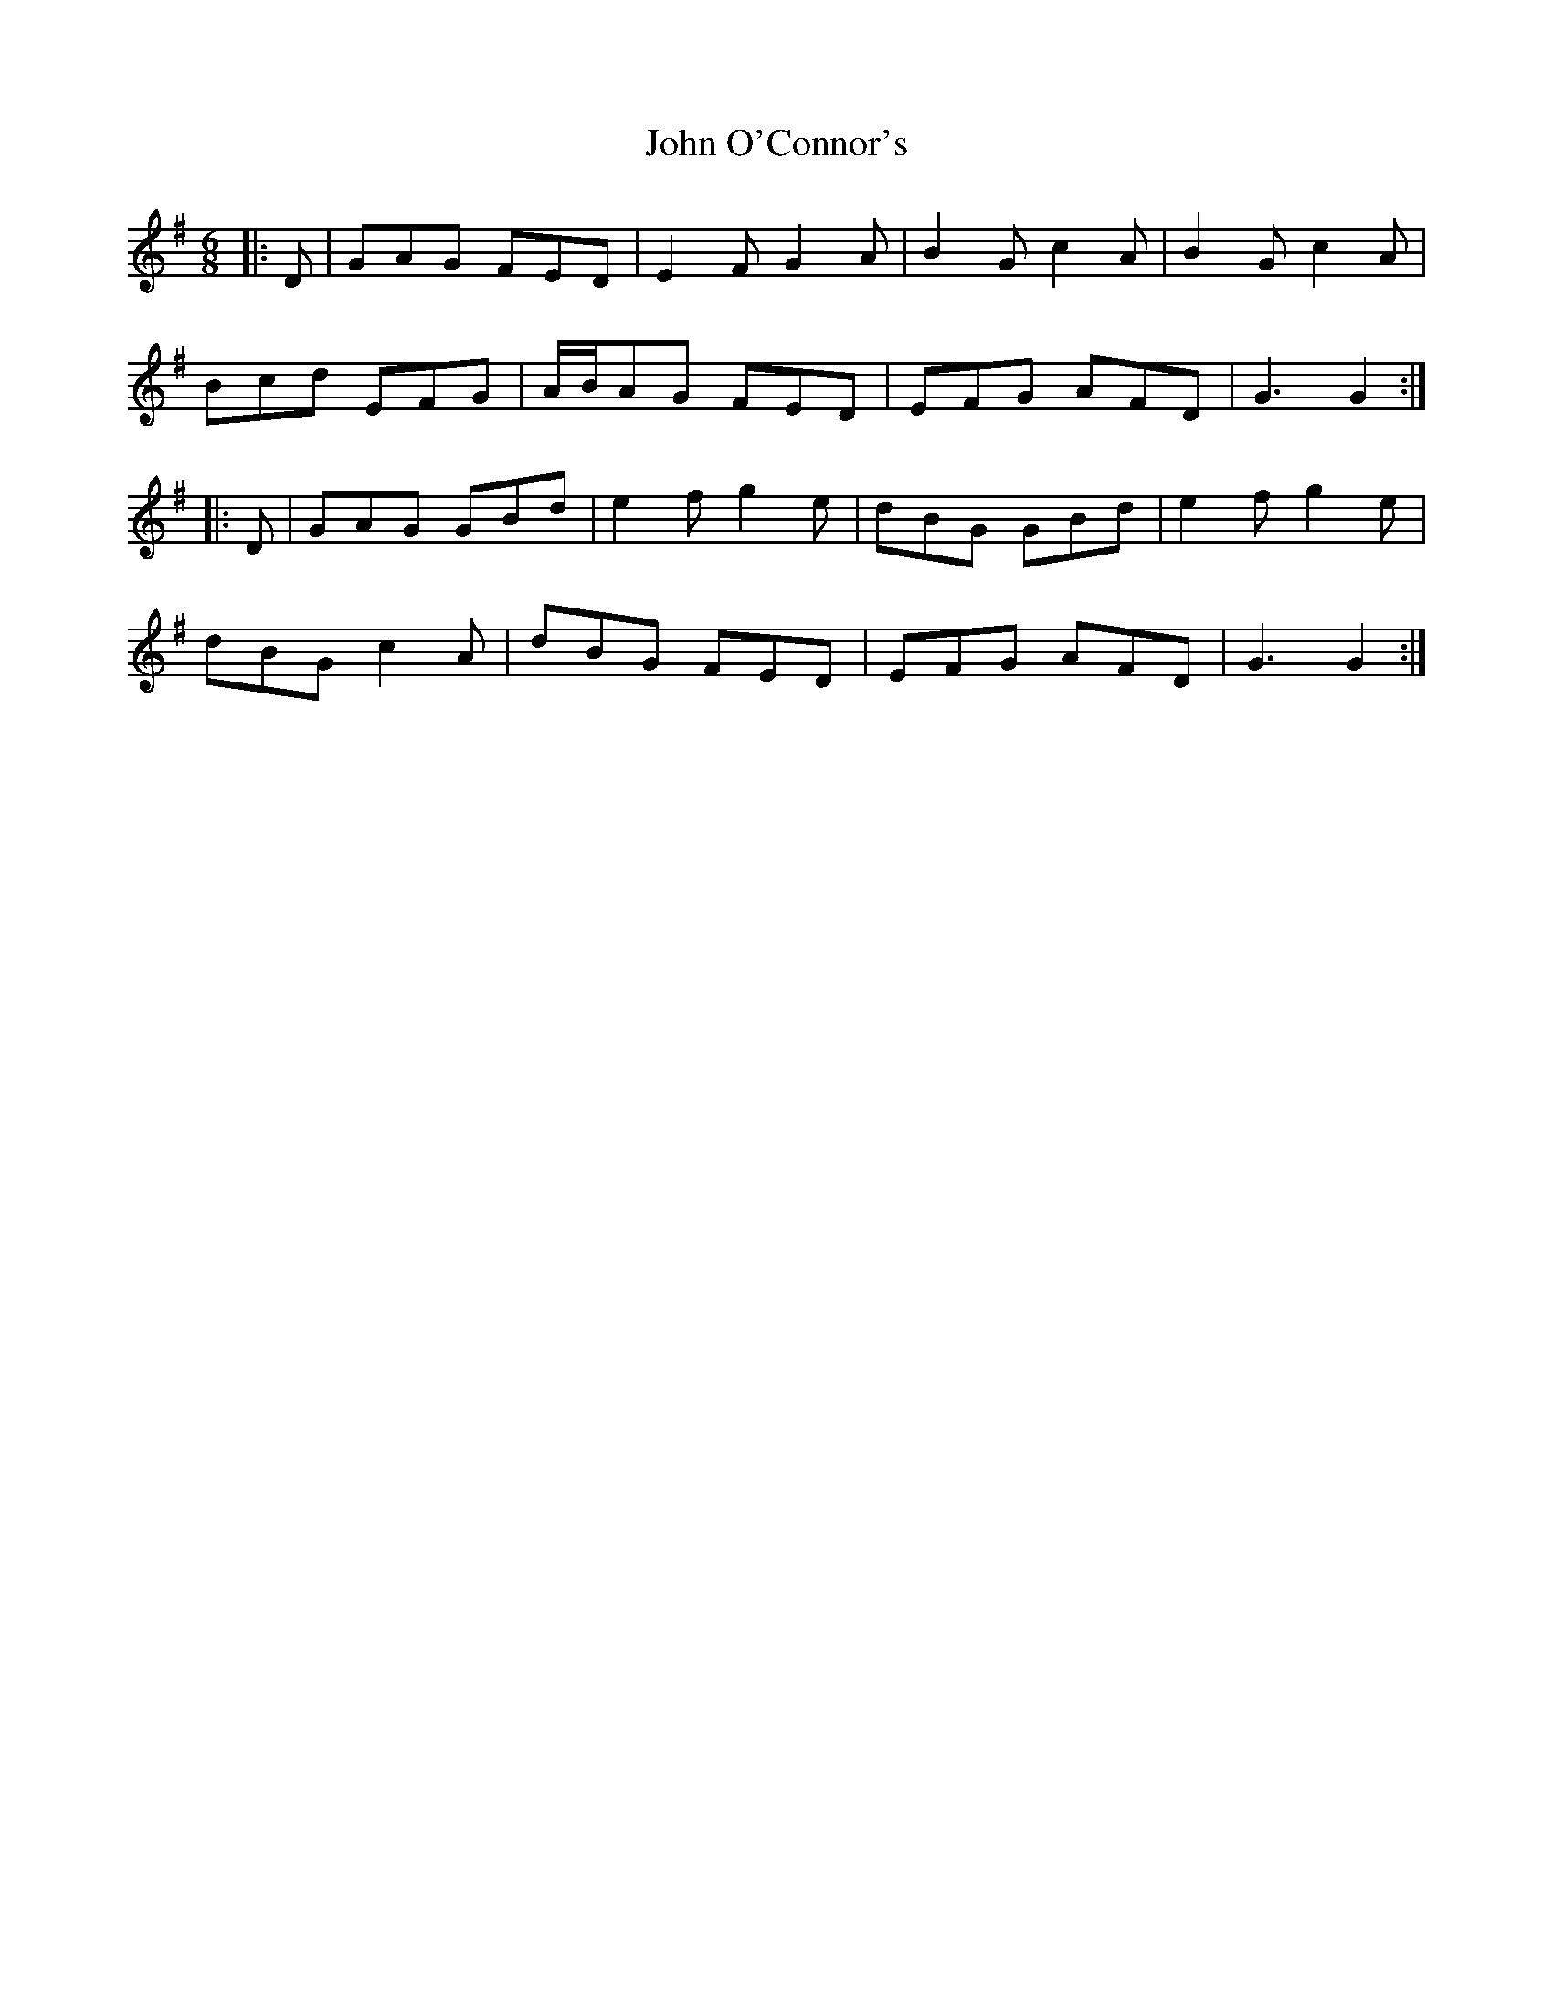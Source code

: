 X: 20575
T: John O'Connor's
R: jig
M: 6/8
K: Gmajor
|:D|GAG FED|E2 F G2 A|B2 G c2 A|B2 G c2 A|
Bcd EFG|A/B/AG FED|EFG AFD|G3 G2:|
|:D|GAG GBd|e2 f g2 e|dBG GBd|e2 f g2 e|
dBG c2 A|dBG FED|EFG AFD|G3 G2:|

